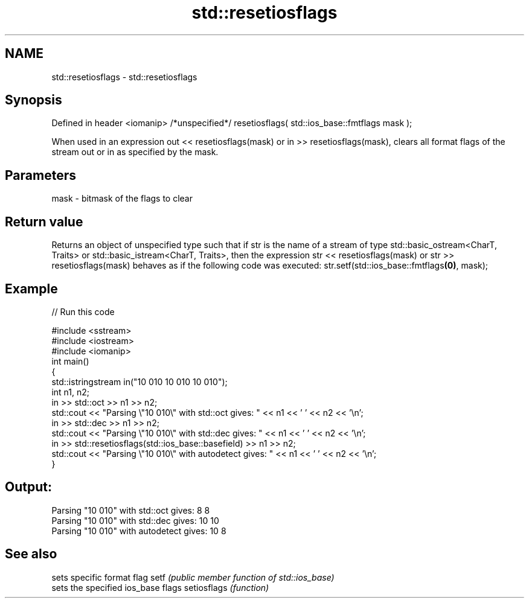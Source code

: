 .TH std::resetiosflags 3 "2020.03.24" "http://cppreference.com" "C++ Standard Libary"
.SH NAME
std::resetiosflags \- std::resetiosflags

.SH Synopsis

Defined in header <iomanip>
/*unspecified*/ resetiosflags( std::ios_base::fmtflags mask );

When used in an expression out << resetiosflags(mask) or in >> resetiosflags(mask), clears all format flags of the stream out or in as specified by the mask.

.SH Parameters


mask - bitmask of the flags to clear


.SH Return value

Returns an object of unspecified type such that if str is the name of a stream of type std::basic_ostream<CharT, Traits> or std::basic_istream<CharT, Traits>, then the expression str << resetiosflags(mask) or str >> resetiosflags(mask) behaves as if the following code was executed:
str.setf(std::ios_base::fmtflags\fB(0)\fP, mask);

.SH Example


// Run this code

  #include <sstream>
  #include <iostream>
  #include <iomanip>
  int main()
  {
      std::istringstream in("10 010 10 010 10 010");
      int n1, n2;
      in >> std::oct >> n1 >> n2;
      std::cout << "Parsing \\"10 010\\" with std::oct gives:  " << n1 << ' ' << n2 << '\\n';
      in >> std::dec >> n1 >> n2;
      std::cout << "Parsing \\"10 010\\" with std::dec gives:  " << n1 << ' ' << n2 << '\\n';
      in >> std::resetiosflags(std::ios_base::basefield) >> n1 >> n2;
      std::cout << "Parsing \\"10 010\\" with autodetect gives: " << n1 << ' ' << n2 << '\\n';
  }

.SH Output:

  Parsing "10 010" with std::oct gives:  8 8
  Parsing "10 010" with std::dec gives:  10 10
  Parsing "10 010" with autodetect gives: 10 8


.SH See also


            sets specific format flag
setf        \fI(public member function of std::ios_base)\fP
            sets the specified ios_base flags
setiosflags \fI(function)\fP




